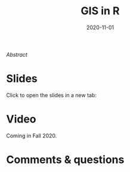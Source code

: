 #+title: GIS in R
#+slug: gis_r
#+date: 2020-11-01
#+place: 45 min live webinar

#+BEGIN_export mhtml
{{< pic
src="/img/workinprogress.svg"
title="Patience... patience..."
width="200"
>}}
#+END_export

# #+BEGIN_sticker
# [[][Register for free webinar]]
# #+END_sticker

**** /Abstract/

#+BEGIN_definition

#+END_definition

* Slides

Click to open the slides in a new tab:

#+BEGIN_export mhtml
<a href="https://westgrid-webinars.netlify.app/gis_r/" target="_blank"><p align="center"><img src="/img/gis_r_slides.png" title="" width="100%" style="border-style: solid; border-width: 2.5px 2px 0 2.5px; border-color: black"/></p></a>
#+END_export

* Video

Coming in Fall 2020.

* Comments & questions

